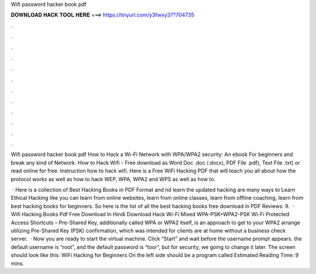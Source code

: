 Wifi password hacker book pdf



𝐃𝐎𝐖𝐍𝐋𝐎𝐀𝐃 𝐇𝐀𝐂𝐊 𝐓𝐎𝐎𝐋 𝐇𝐄𝐑𝐄 ===> https://tinyurl.com/y3fwxy37?704735



.



.



.



.



.



.



.



.



.



.



.



.

Wifi password hacker book pdf How to Hack a Wi-Fi Network with WPA/WPA2 security: An ebook For beginners and break any kind of Network. How to Hack Wifi - Free download as Word Doc .doc /.docx), PDF File .pdf), Text File .txt) or read online for free. Instruction how to hack wifi. Here is a Free WiFi Hacking PDF that will teach you all about how the protocol works as well as how to hack WEP, WPA, WPA2 and WPS as well as how to.

 · Here is a collection of Best Hacking Books in PDF Format and nd learn the updated hacking  are many ways to Learn Ethical Hacking like you can learn from online websites, learn from online classes, learn from offline coaching, learn from best hacking books for beginners. So here is the list of all the best hacking books free download in PDF Reviews: 9.  · Wifi Hacking Books Pdf Free Download In Hindi Download Hack Wi-Fi Mixed WPA-PSK+WPA2-PSK Wi-Fi Protected Access Shortcuts – Pre-Shared Key, additionally called WPA or WPA2 itself, is an approach to get to your WPA2 arrange utilizing Pre-Shared Key (PSK) confirmation, which was intended for clients are at home without a business check server.  · Now you are ready to start the virtual machine. Click “Start” and wait before the username prompt appears. the default username is “root”, and the default password is “toor”, but for security, we going to change it later. The screen should look like this: WiFi Hacking for Beginners On the left side should be a program called Estimated Reading Time: 9 mins.
